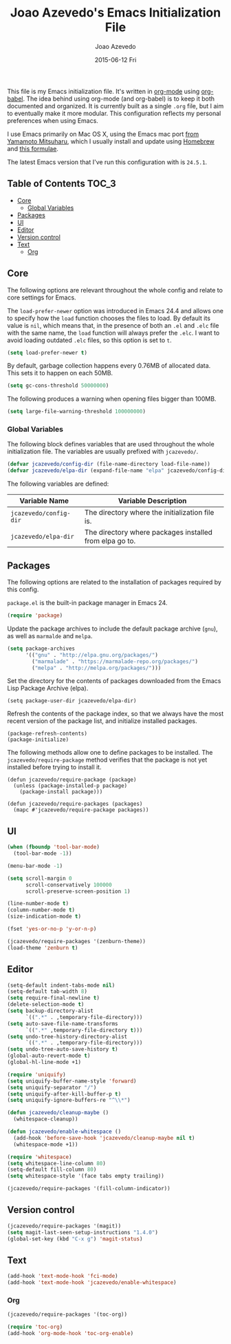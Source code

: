 #+TITLE:  Joao Azevedo's Emacs Initialization File
#+AUTHOR: Joao Azevedo
#+EMAIL:  joao.c.azevedo@gmail.com
#+DATE:   2015-06-12 Fri

  This file is my Emacs initialization file. It's written in [[http://orgmode.org/][org-mode]] using
  [[http://orgmode.org/worg/org-contrib/babel/][org-babel]]. The idea behind using org-mode (and org-babel) is to keep it both
  documented and organized. It is currently built as a single =.org= file, but I
  aim to eventually make it more modular. This configuration reflects my
  personal preferences when using Emacs.

  I use Emacs primarily on Mac OS X, using the Emacs mac port [[http://www.math.s.chiba-u.ac.jp/~mituharu/emacs-mac.git/][from Yamamoto
  Mitsuharu]], which I usually install and update using [[http://brew.sh/][Homebrew]] and [[https://github.com/railwaycat/homebrew-emacsmacport][this
  formulae]].

  The latest Emacs version that I've run this configuration with is =24.5.1=.

** Table of Contents                                                  :TOC_3:
     - [[#core][Core]]
         - [[#global-variables][Global Variables]]
     - [[#packages][Packages]]
     - [[#ui][UI]]
     - [[#editor][Editor]]
     - [[#version-control][Version control]]
     - [[#text][Text]]
         - [[#org][Org]]

** Core

   The following options are relevant throughout the whole config and relate to
   core settings for Emacs.

   The =load-prefer-newer= option was introduced in Emacs 24.4 and allows one to
   specify how the =load= function chooses the files to load. By default its
   value is =nil=, which means that, in the presence of both an =.el= and =.elc=
   file with the same name, the =load= function will always prefer the =.elc=. I
   want to avoid loading outdated =.elc= files, so this option is set to =t=.

#+BEGIN_SRC emacs-lisp
  (setq load-prefer-newer t)
#+END_SRC

   By default, garbage collection happens every 0.76MB of allocated data. This
   sets it to happen on each 50MB.

#+BEGIN_SRC emacs-lisp
  (setq gc-cons-threshold 50000000)
#+END_SRC

   The following produces a warning when opening files bigger than 100MB.

#+BEGIN_SRC emacs-lisp
  (setq large-file-warning-threshold 100000000)
#+END_SRC

*** Global Variables

    The following block defines variables that are used throughout the whole
    initialization file. The variables are usually prefixed with =jcazevedo/=.

#+BEGIN_SRC emacs-lisp
  (defvar jcazevedo/config-dir (file-name-directory load-file-name))
  (defvar jcazevedo/elpa-dir (expand-file-name "elpa" jcazevedo/config-dir))
#+END_SRC

    The following variables are defined:

| Variable Name          | Variable Description                                    |
|------------------------+---------------------------------------------------------|
| =jcazevedo/config-dir= | The directory where the initialization file is.         |
| =jcazevedo/elpa-dir=   | The directory where packages installed from elpa go to. |

** Packages

   The following options are related to the installation of packages required by
   this config.

   =package.el= is the built-in package manager in Emacs 24.

#+BEGIN_SRC emacs-lisp
  (require 'package)
#+END_SRC

   Update the package archives to include the default package archive (=gnu=),
   as well as =marmalde= and =melpa=.

#+BEGIN_SRC emacs-lisp
  (setq package-archives
        '(("gnu" . "http://elpa.gnu.org/packages/")
          ("marmalade" . "https://marmalade-repo.org/packages/")
          ("melpa" . "http://melpa.org/packages/")))
#+END_SRC

   Set the directory for the contents of packages downloaded from the Emacs Lisp
   Package Archive (elpa).

#+BEGIN_SRC emacs-lip
  (setq package-user-dir jcazevedo/elpa-dir)
#+END_SRC

   Refresh the contents of the package index, so that we always have the most
   recent version of the package list, and initialize installed packages.

#+BEGIN_SRC
  (package-refresh-contents)
  (package-initialize)
#+END_SRC

   The following methods allow one to define packages to be installed. The
   =jcazevedo/require-package= method verifies that the package is not yet
   installed before trying to install it.

#+BEGIN_SRC
  (defun jcazevedo/require-package (package)
    (unless (package-installed-p package)
      (package-install package)))

  (defun jcazevedo/require-packages (packages)
    (mapc #'jcazevedo/require-package packages))
#+END_SRC

** UI

#+BEGIN_SRC emacs-lisp
  (when (fboundp 'tool-bar-mode)
    (tool-bar-mode -1))

  (menu-bar-mode -1)

  (setq scroll-margin 0
        scroll-conservatively 100000
        scroll-preserve-screen-position 1)

  (line-number-mode t)
  (column-number-mode t)
  (size-indication-mode t)

  (fset 'yes-or-no-p 'y-or-n-p)
#+END_SRC

#+BEGIN_SRC emacs-lisp
  (jcazevedo/require-packages '(zenburn-theme))
  (load-theme 'zenburn t)
#+END_SRC

** Editor

#+BEGIN_SRC emacs-lisp
  (setq-default indent-tabs-mode nil)
  (setq-default tab-width 8)
  (setq require-final-newline t)
  (delete-selection-mode t)
  (setq backup-directory-alist
        `((".*" . ,temporary-file-directory)))
  (setq auto-save-file-name-transforms
        `((".*" ,temporary-file-directory t)))
  (setq undo-tree-history-directory-alist
        `((".*" . ,temporary-file-directory)))
  (setq undo-tree-auto-save-history t)
  (global-auto-revert-mode t)
  (global-hl-line-mode +1)
#+END_SRC

#+BEGIN_SRC emacs-lisp
  (require 'uniquify)
  (setq uniquify-buffer-name-style 'forward)
  (setq uniquify-separator "/")
  (setq uniquify-after-kill-buffer-p t)
  (setq uniquify-ignore-buffers-re "^\\*")
#+END_SRC

#+BEGIN_SRC emacs-lisp
  (defun jcazevedo/cleanup-maybe ()
    (whitespace-cleanup))

  (defun jcazevedo/enable-whitespace ()
    (add-hook 'before-save-hook 'jcazevedo/cleanup-maybe nil t)
    (whitespace-mode +1))

  (require 'whitespace)
  (setq whitespace-line-column 80)
  (setq-default fill-column 80)
  (setq whitespace-style '(face tabs empty trailing))

  (jcazevedo/require-packages '(fill-column-indicator))
#+END_SRC

** Version control

#+BEGIN_SRC emacs-lisp
  (jcazevedo/require-packages '(magit))
  (setq magit-last-seen-setup-instructions "1.4.0")
  (global-set-key (kbd "C-x g") 'magit-status)
#+END_SRC

** Text

#+BEGIN_SRC emacs-lisp
  (add-hook 'text-mode-hook 'fci-mode)
  (add-hook 'text-mode-hook 'jcazevedo/enable-whitespace)
#+END_SRC

*** Org

#+BEGIN_SRC emacs-lisp
(jcazevedo/require-packages '(toc-org))

(require 'toc-org)
(add-hook 'org-mode-hook 'toc-org-enable)
#+END_SRC
